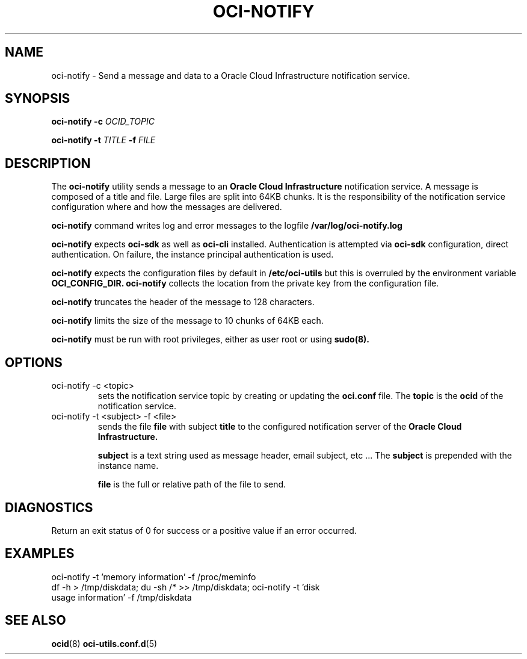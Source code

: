 .\" Process this file with
.\" groff -man -Tascii oci-notify.1
.\"
.\" Copyright (c) 2020Oracle and/or its affiliates. All rights reserved.
.\" Licensed under the Universal Permissive License v 1.0 as shown
.\" at http://oss.oracle.com/licenses/upl.
.\"
.TH OCI-NOTIFY 1 "AUGUST 2020" Linux "User Manuals"
.SH NAME
oci-notify - Send a message and data to a Oracle Cloud Infrastructure
notification service.
.SH SYNOPSIS
.B oci-notify -c
.I OCID_TOPIC

.B oci-notify -t
.I TITLE
.B -f
.I FILE

.SH DESCRIPTION
The
.B oci-notify
utility sends a message to an
.B Oracle Cloud Infrastructure
notification service. A message is composed of a title and file. Large files
are split into 64KB chunks. It is the responsibility of the notification service
configuration where and how the messages are delivered.

.B oci-notify
command writes log and error messages to the logfile
.B /var/log/oci-notify.log

.B oci-notify
expects
.B oci-sdk
as well as
.B oci-cli
installed. Authentication is attempted via
.B oci-sdk
configuration, direct authentication. On failure, the instance principal authentication is used.

.B oci-notify
expects the configuration files by default in
.B /etc/oci-utils
but this is overruled by the environment variable
.B OCI_CONFIG_DIR.
.B oci-notify
collects the location from the private key from the configuration file.

.B oci-notify
truncates the header of the message to 128 characters.

.B oci-notify
limits the size of the message to 10 chunks of 64KB each.

.B oci-notify
must be run with root privileges, either as user root or using
.B sudo(8).

.SH OPTIONS
.IP "oci-notify -c <topic>"
sets the notification service topic by creating or updating the
.B oci.conf
file. The
.B topic
is the
.B ocid
of the notification service.

.IP "oci-notify -t <subject> -f <file>
sends the file
.B file
with subject
.B title
to the configured notification server of the
.B Oracle Cloud Infrastructure.

.B subject
is a text string used as message header, email subject, etc ... The
.B subject
is prepended with the instance name.

.B file
is the full or relative path of the file to send.

.SH DIAGNOSTICS
Return an exit status of 0 for success or a positive value if an error occurred.

.SH EXAMPLES
.IP "oci-notify -t 'memory information' -f /proc/meminfo"
.IP "df -h > /tmp/diskdata; du -sh /* >> /tmp/diskdata; oci-notify -t 'disk usage information' -f /tmp/diskdata"

.SH "SEE ALSO"
.BR ocid (8)
.BR oci-utils.conf.d (5)
